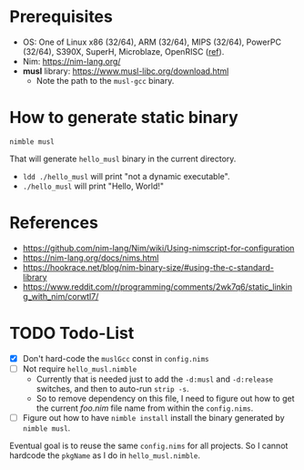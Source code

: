 * Prerequisites
- OS: One of Linux x86 (32/64), ARM (32/64), MIPS (32/64), PowerPC
  (32/64), S390X, SuperH, Microblaze, OpenRISC ([[https://www.musl-libc.org/intro.html][ref]]).
- Nim: [[https://nim-lang.org/]]
- *musl* library: [[https://www.musl-libc.org/download.html]]
  - Note the path to the ~musl-gcc~ binary.
* How to generate static binary
#+begin_example
nimble musl
#+end_example

That will generate ~hello_musl~ binary in the current directory.

- ~ldd ./hello_musl~ will print "not a dynamic executable".
- ~./hello_musl~ will print "Hello, World!"
* References
- [[https://github.com/nim-lang/Nim/wiki/Using-nimscript-for-configuration]]
- [[https://nim-lang.org/docs/nims.html]]
- [[https://hookrace.net/blog/nim-binary-size/#using-the-c-standard-library]]
- [[https://www.reddit.com/r/programming/comments/2wk7q6/static_linking_with_nim/corwtl7/]]
* TODO Todo-List
- [X] Don't hard-code the ~muslGcc~ const in ~config.nims~
- [ ] Not require ~hello_musl.nimble~
  - Currently that is needed just to add the ~-d:musl~ and
    ~-d:release~ switches, and then to auto-run ~strip -s~.
  - So to remove dependency on this file, I need to figure out how to
    get the current /foo.nim/ file name from within the ~config.nims~.
- [ ] Figure out how to have ~nimble install~ install the binary
  generated by ~nimble musl~.

Eventual goal is to reuse the same ~config.nims~ for all projects. So
I cannot hardcode the ~pkgName~ as I do in ~hello_musl.nimble~.
